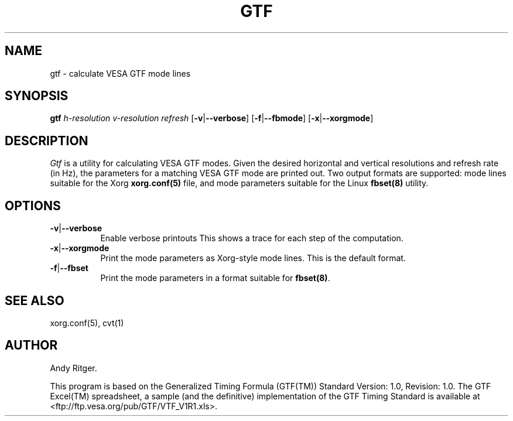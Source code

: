 .TH GTF 1 "xorg-server 1.14.2" "X Version 11"
.SH NAME
gtf - calculate VESA GTF mode lines
.SH SYNOPSIS
.B gtf
.I h-resolution
.I v-resolution
.I refresh
.RB [ \-v | \-\-verbose ]
.RB [ \-f | \-\-fbmode ]
.RB [ \-x | \-\-xorgmode ]
.SH DESCRIPTION
.I Gtf
is a utility for calculating VESA GTF modes.  Given the desired
horizontal and vertical resolutions and refresh rate (in Hz), the parameters
for a matching VESA GTF mode are printed out.  Two output formats are
supported: mode lines suitable for the Xorg
.B xorg.conf(5)
file, and mode parameters suitable for the Linux
.B fbset(8)
utility.

.SH OPTIONS
.TP 8
.BR \-v | \-\-verbose
Enable verbose printouts  This shows a trace for each step of the
computation.
.TP 8
.BR \-x | \-\-xorgmode
Print the mode parameters as Xorg-style mode lines.  This is the
default format.
.TP 8
.BR \-f | \-\-fbset
Print the mode parameters in a format suitable for
.BR fbset(8) .
.SH "SEE ALSO"
xorg.conf(5), cvt(1)
.SH AUTHOR
Andy Ritger.
.PP
This program is based on the Generalized Timing Formula (GTF(TM)) Standard
Version: 1.0, Revision: 1.0.  The GTF Excel(TM) spreadsheet, a sample
(and the definitive) implementation of the GTF Timing Standard is
available at <ftp://ftp.vesa.org/pub/GTF/VTF_V1R1.xls>.
